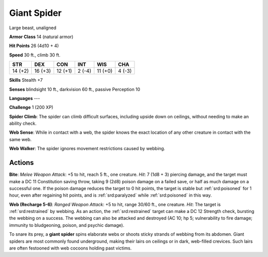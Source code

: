 
.. _srd:giant-spider:

Giant Spider
------------

Large beast, unaligned

**Armor Class** 14 (natural armor)

**Hit Points** 26 (4d10 + 4)

**Speed** 30 ft., climb 30 ft.

+-----------+-----------+-----------+----------+-----------+----------+
| STR       | DEX       | CON       | INT      | WIS       | CHA      |
+===========+===========+===========+==========+===========+==========+
| 14 (+2)   | 16 (+3)   | 12 (+1)   | 2 (-4)   | 11 (+0)   | 4 (-3)   |
+-----------+-----------+-----------+----------+-----------+----------+

**Skills** Stealth +7

**Senses** blindsight 10 ft., darkvision 60 ft., passive Perception 10

**Languages** ---

**Challenge** 1 (200 XP)

**Spider Climb**: The spider can climb difficult surfaces, including
upside down on ceilings, without needing to make an ability check. 

**Web
Sense**: While in contact with a web, the spider knows the exact
location of any other creature in contact with the same web. 

**Web
Walker**: The spider ignores movement restrictions caused by webbing.

Actions
~~~~~~~~~~~~~~~~~~~~~~~~~~~~~~~~~

**Bite**: *Melee Weapon Attack*: +5 to hit, reach 5 ft., one creature.
*Hit*: 7 (1d8 + 3) piercing damage, and the target must make a DC 11
Constitution saving throw, taking 9 (2d8) poison damage on a failed
save, or half as much damage on a successful one. If the poison damage
reduces the target to 0 hit points, the target is stable but :ref:`srd:poisoned`
for 1 hour, even after regaining hit points, and is :ref:`srd:paralyzed` while
:ref:`srd:poisoned` in this way.

**Web (Recharge 5-6)**: *Ranged Weapon Attack*: +5
to hit, range 30/60 ft., one creature. *Hit*: The target is :ref:`srd:restrained`
by webbing. As an action, the :ref:`srd:restrained` target can make a DC 12
Strength check, bursting the webbing on a success. The webbing can also
be attacked and destroyed (AC 10; hp 5; vulnerability to fire damage;
immunity to bludgeoning, poison, and psychic damage).

To snare its prey, a **giant spider** spins elaborate webs or shoots
sticky strands of webbing from its abdomen. Giant spiders are most
commonly found underground, making their lairs on ceilings or in dark,
web-filled crevices. Such lairs are often festooned with web cocoons
holding past victims.
